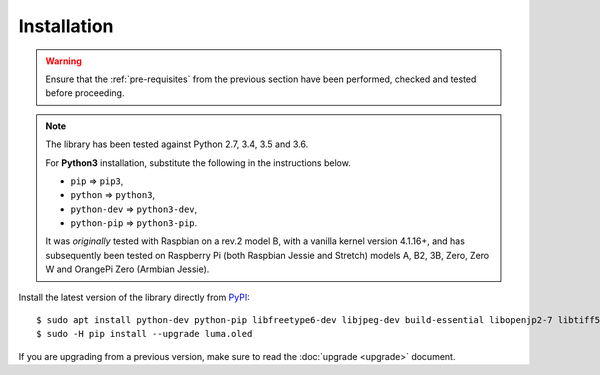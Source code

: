 Installation
------------
.. warning::
   Ensure that the :ref:`pre-requisites` from the previous section
   have been performed, checked and tested before proceeding.

.. note:: The library has been tested against Python 2.7, 3.4, 3.5 and 3.6.

   For **Python3** installation, substitute the following in the
   instructions below.

   * ``pip`` ⇒ ``pip3``,
   * ``python`` ⇒ ``python3``,
   * ``python-dev`` ⇒ ``python3-dev``,
   * ``python-pip`` ⇒ ``python3-pip``.

   It was *originally* tested with Raspbian on a rev.2 model B, with a vanilla
   kernel version 4.1.16+, and has subsequently been tested on Raspberry Pi
   (both Raspbian Jessie and Stretch) models A, B2, 3B, Zero, Zero W and
   OrangePi Zero (Armbian Jessie).

Install the latest version of the library directly from PyPI_::

  $ sudo apt install python-dev python-pip libfreetype6-dev libjpeg-dev build-essential libopenjp2-7 libtiff5
  $ sudo -H pip install --upgrade luma.oled

If you are upgrading from a previous version, make sure to read the
:doc:`upgrade <upgrade>` document.

.. _PyPI: https://pypi.python.org/pypi?:action=display&name=luma.oled
